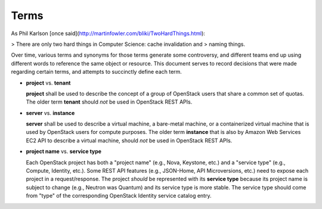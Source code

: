 Terms
=====

As Phil Karlson [once said](http://martinfowler.com/bliki/TwoHardThings.html):

> There are only two hard things in Computer Science: cache invalidation and
> naming things.

Over time, various terms and synonyms for those terms generate some
controversy, and different teams end up using different words to reference the
same object or resource. This document serves to record decisions that were
made regarding certain terms, and attempts to succinctly define each term.

* **project** vs. **tenant**

  **project** shall be used to describe the concept of a group of OpenStack
  users that share a common set of quotas. The older term **tenant** should
  *not* be used in OpenStack REST APIs.

* **server** vs. **instance**

  **server** shall be used to describe a virtual machine, a
  bare-metal machine, or a containerized virtual machine that is used
  by OpenStack users for compute purposes. The older term
  **instance** that is also by Amazon Web Services EC2 API to
  describe a virtual machine, should *not* be used in OpenStack REST
  APIs.

* **project name** vs. **service type**

  Each OpenStack project has both a "project name" (e.g., Nova, Keystone, etc.)
  and a "service type" (e.g., Compute, Identity, etc.). Some REST API features
  (e.g., JSON-Home, API Microversions, etc.) need to expose each project in a
  request/response.
  The project *should* be represented with its **service type** because its
  project name is subject to change (e.g., Neutron was Quantum) and its service
  type is more stable. The service type should come from "type" of the
  corresponding OpenStack Identity service catalog entry.
